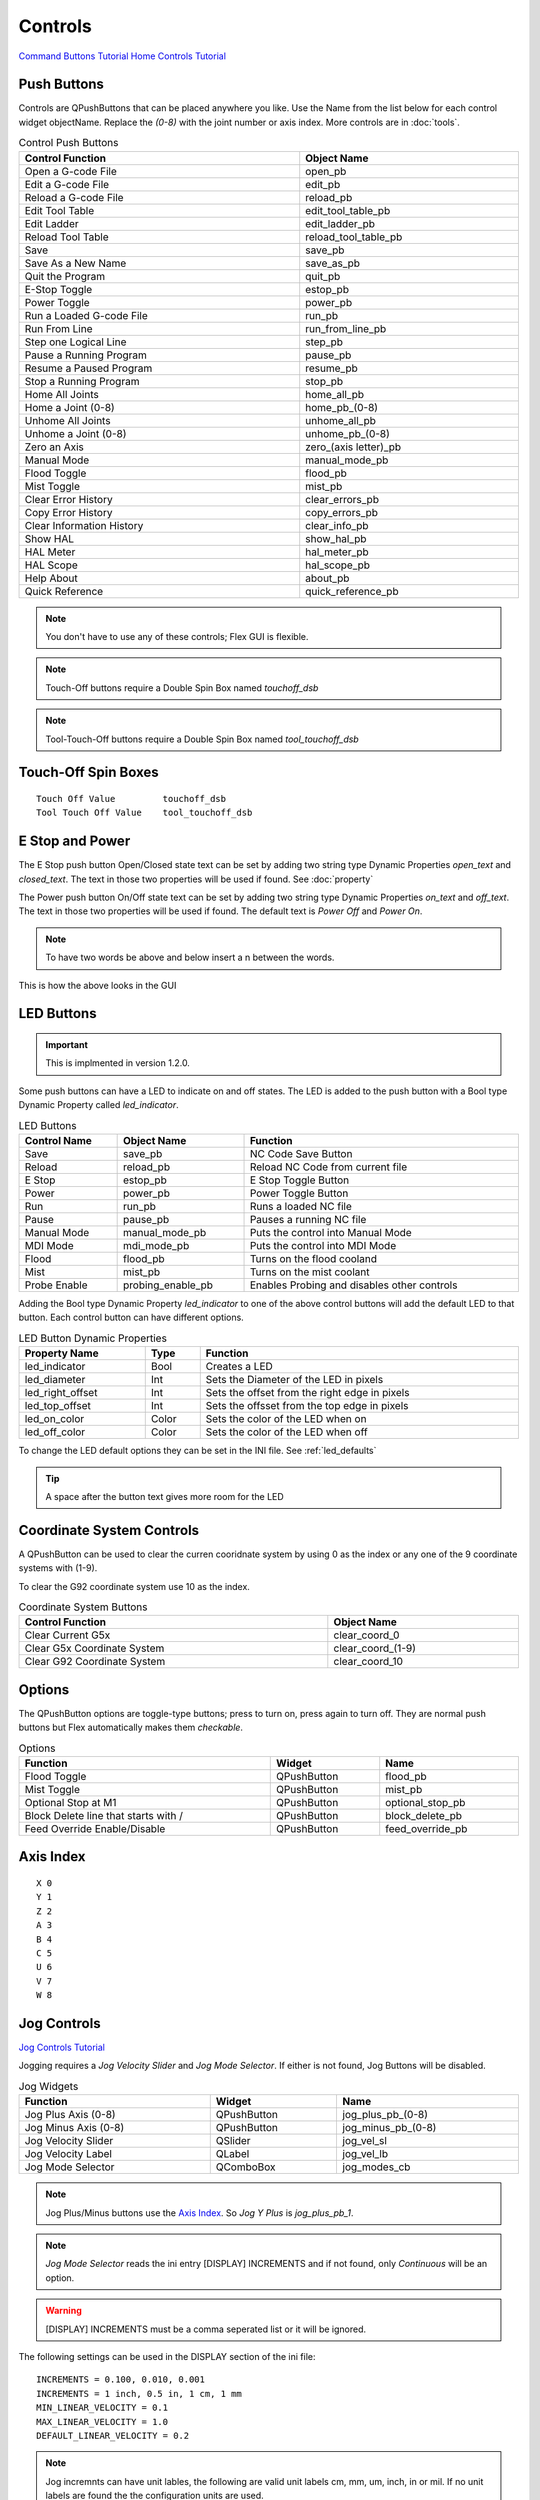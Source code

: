 Controls
========
`Command Buttons Tutorial <https://youtu.be/X_SMoJ9sYbI>`_
`Home Controls Tutorial <https://youtu.be/R8Z_oCdaAXM>`_

Push Buttons
------------

Controls are QPushButtons that can be placed anywhere you like. Use the Name
from the list below for each control widget objectName. Replace the `(0-8)`
with the joint number or axis index. More controls are in :doc:`tools`.

.. csv-table:: Control Push Buttons
   :width: 100%
   :align: center

	**Control Function**, **Object Name**
	Open a G-code File, open_pb
	Edit a G-code File, edit_pb
	Reload a G-code File, reload_pb
	Edit Tool Table, edit_tool_table_pb
	Edit Ladder, edit_ladder_pb
	Reload Tool Table, reload_tool_table_pb
	Save, save_pb
	Save As a New Name, save_as_pb
	Quit the Program, quit_pb
	E-Stop Toggle, estop_pb
	Power Toggle, power_pb
	Run a Loaded G-code File, run_pb
	Run From Line, run_from_line_pb
	Step one Logical Line, step_pb
	Pause a Running Program, pause_pb
	Resume a Paused Program, resume_pb
	Stop a Running Program, stop_pb
	Home All Joints, home_all_pb
	Home a Joint (0-8), home_pb_(0-8)
	Unhome All Joints, unhome_all_pb
	Unhome a Joint (0-8), unhome_pb_(0-8)
	Zero an Axis, zero_(axis letter)_pb
	Manual Mode, manual_mode_pb
	Flood Toggle, flood_pb
	Mist Toggle, mist_pb
	Clear Error History, clear_errors_pb
	Copy Error History, copy_errors_pb
	Clear Information History, clear_info_pb
	Show HAL, show_hal_pb
	HAL Meter, hal_meter_pb
	HAL Scope, hal_scope_pb
	Help About, about_pb
	Quick Reference, quick_reference_pb

.. note:: You don't have to use any of these controls; Flex GUI is flexible.

.. image:: /images/controls-01.png
   :align: center

.. note:: Touch-Off buttons require a Double Spin Box named `touchoff_dsb`

.. note:: Tool-Touch-Off buttons require a Double Spin Box named
   `tool_touchoff_dsb`

Touch-Off Spin Boxes
--------------------
::

	Touch Off Value         touchoff_dsb
	Tool Touch Off Value    tool_touchoff_dsb

E Stop and Power
----------------

The E Stop push button Open/Closed state text can be set by adding two string
type Dynamic Properties `open_text` and `closed_text`. The text in those two
properties will be used if found. See :doc:`property`

.. image:: /images/estop-01.png
   :align: center

The Power push button On/Off state text can be set by adding two string type
Dynamic Properties `on_text` and `off_text`. The text in those two properties
will be used if found. The default text is `Power Off` and
`Power On`.

.. image:: /images/power-01.png
   :align: center

.. note:: To have two words be above and below insert a \n between the words.

.. image:: /images/estop-02.png
   :align: center

This is how the above looks in the GUI

.. image:: /images/estop-03.png
   :align: center

.. _led_buttons:

LED Buttons
-----------

.. important:: This is implmented in version 1.2.0.

Some push buttons can have a LED to indicate on and off states. The LED is added
to the push button with a Bool type Dynamic Property called `led_indicator`.

.. csv-table:: LED Buttons
   :width: 100%
   :align: center

	**Control Name**, **Object Name**, **Function**
	Save, save_pb, NC Code Save Button
	Reload, reload_pb, Reload NC Code from current file
	E Stop, estop_pb, E Stop Toggle Button
	Power, power_pb, Power Toggle Button
	Run, run_pb, Runs a loaded NC file
	Pause, pause_pb, Pauses a running NC file
	Manual Mode, manual_mode_pb, Puts the control into Manual Mode
	MDI Mode, mdi_mode_pb, Puts the control into MDI Mode
	Flood, flood_pb, Turns on the flood cooland
	Mist, mist_pb, Turns on the mist coolant
	Probe Enable, probing_enable_pb, Enables Probing and disables other controls

Adding the Bool type Dynamic Property `led_indicator` to one of the above
control buttons will add the default LED to that button. Each control button can
have different options.

.. csv-table:: LED Button Dynamic Properties
   :width: 100%
   :align: center

	**Property Name**, **Type**, **Function**
	led_indicator, Bool, Creates a LED
	led_diameter, Int, Sets the Diameter of the LED in pixels
	led_right_offset, Int, Sets the offset from the right edge in pixels
	led_top_offset, Int, Sets the offsset from the top edge in pixels
	led_on_color, Color, Sets the color of the LED when on
	led_off_color, Color, Sets the color of the LED when off


To change the LED default options they can be set in the INI file.
See :ref:`led_defaults`

.. tip:: A space after the button text gives more room for the LED

Coordinate System Controls
--------------------------

A QPushButton can be used to clear the curren cooridnate system by using 0 as
the index or any one of the 9 coordinate systems with (1-9).

To clear the G92 coordinate system use 10 as the index.

.. csv-table:: Coordinate System Buttons
   :width: 100%
   :align: center

	**Control Function**, **Object Name**
	Clear Current G5x, clear_coord_0
	Clear G5x Coordinate System, clear_coord_(1-9)
	Clear G92 Coordinate System, clear_coord_10

Options
-------

The QPushButton options are toggle-type buttons; press to turn on, press again
to turn off. They are normal push buttons but Flex automatically makes them
`checkable`.

.. csv-table:: Options
   :width: 100%
   :align: left

	**Function**, **Widget**, **Name**
	Flood Toggle, QPushButton, flood_pb
	Mist Toggle, QPushButton, mist_pb
	Optional Stop at M1, QPushButton, optional_stop_pb
	Block Delete line that starts with /, QPushButton, block_delete_pb
	Feed Override Enable/Disable, QPushButton, feed_override_pb

Axis Index
----------
::

	X 0
	Y 1
	Z 2 
	A 3
	B 4
	C 5
	U 6
	V 7
	W 8

Jog Controls
------------
`Jog Controls Tutorial <https://youtu.be/ReVeEB5tEYM>`_

Jogging requires a `Jog Velocity Slider` and `Jog Mode Selector`. If either
is not found, Jog Buttons will be disabled.

.. csv-table:: Jog Widgets
   :width: 100%
   :align: left

	**Function**, **Widget**, **Name**
	Jog Plus Axis (0-8), QPushButton,jog_plus_pb_(0-8)
	Jog Minus Axis (0-8), QPushButton, jog_minus_pb_(0-8)
	Jog Velocity Slider, QSlider, jog_vel_sl
	Jog Velocity Label, QLabel, jog_vel_lb
	Jog Mode Selector, QComboBox, jog_modes_cb

.. note:: Jog Plus/Minus buttons use the `Axis Index`_. So `Jog Y Plus` is
   `jog_plus_pb_1`.

.. note:: `Jog Mode Selector` reads the ini entry [DISPLAY] INCREMENTS and if
   not found, only `Continuous` will be an option.

.. warning:: [DISPLAY] INCREMENTS must be a comma seperated list or it will be
   ignored.

The following settings can be used in the DISPLAY section of the ini file:
::

	INCREMENTS = 0.100, 0.010, 0.001
	INCREMENTS = 1 inch, 0.5 in, 1 cm, 1 mm
	MIN_LINEAR_VELOCITY = 0.1
	MAX_LINEAR_VELOCITY = 1.0
	DEFAULT_LINEAR_VELOCITY = 0.2

.. note:: Jog incremnts can have unit lables, the following are valid unit
   labels cm, mm, um, inch, in or mil. If no unit labels are found the the
   configuration units are used.

Overrides
---------
`Overrides Tutorial <https://youtu.be/taAtYf3ebDE>`_

A QSlider is used to control the following functions and the corresponding 
label shows the value of the slider:

.. csv-table:: Overrides
   :width: 100%
   :align: left

	**Function**, **Widget**, **Object Name**
	Feed Override Slider, QSlider, feed_override_sl
	Feed Override Percent, QLabel, feed_override_lb
	Rapid Override Slider, QSlider, rapid_override_sl
	Rapid Override Percent, QLabel, rapid_override_lb
	Spindle Override Slider, QSlider, spindle_override_sl
	Spindle Override Percent, QLabel, spindle_override_0_lb
	Maximum Velocity, QSlider, max_vel_sl
	Override Limits, QCheckBox, override_limits_cb

The following settings can be used in the DISPLAY section of the ini file:
::

	Feed Override maximum             MAX_FEED_OVERRIDE
	Spindle Override maximum          MAX_SPINDLE_OVERRIDE

Override Presets
----------------

Feed, Rapid and Spindle overrides can have a preset button(s) for different
preset amounts. Replace the nnn with the percent of override you want that
button to use.

.. csv-table:: Override Presets
   :width: 100%
   :align: left

	**Function**, **Widget**, **Object Name**
	Feed Override Preset, QPushButton, feed_percent_nnn
	Rapid Override Preset, QPushButton, rapid_percent_nnn
	Spindle Override Preset, QPushButton, spindle_percent_nnn

.. note:: The maximum override for Rapid is 100

Stacked Widget
--------------

To change to a specific page on a QStackedWidget add a QPushButton on each page
and set a couple of Dynamic Properties. See :doc:`property`

.. csv-table:: Stacked Widget Change Page
   :width: 100%
   :align: left

	**Dynamic Property Name**, **Value**
	change_page, QStackedWidget Object Name
	index, index of page to change to

.. image:: /images/stacked-01.png
   :align: center

To create a Next Page and Previous Page buttons for a QStackedWidget add two
QPushButtons with the following Dynamic Properties. See :doc:`property`

.. csv-table:: Stacked Widget Next/Previous Page
   :width: 100%
   :align: left

	**Button Function**, **Dynamic Property Name**, **Value**
	Next Page, next_page, QStackedWidget Object Name
	Previous Page, previous_page, QStackedWidget Object Name

.. note:: The Forward and Backward Buttons should not be in the QStackedWidget


